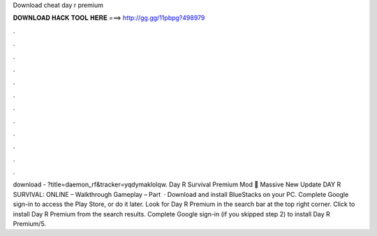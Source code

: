 Download cheat day r premium

𝐃𝐎𝐖𝐍𝐋𝐎𝐀𝐃 𝐇𝐀𝐂𝐊 𝐓𝐎𝐎𝐋 𝐇𝐄𝐑𝐄 ===> http://gg.gg/11pbpg?498979

.

.

.

.

.

.

.

.

.

.

.

.

download - ?title=daemon_rf&tracker=yqdymaklolqw. Day R Survival Premium Mod 😤 Massive New Update DAY R SURVIVAL: ONLINE – Walkthrough Gameplay – Part   · Download and install BlueStacks on your PC. Complete Google sign-in to access the Play Store, or do it later. Look for Day R Premium in the search bar at the top right corner. Click to install Day R Premium from the search results. Complete Google sign-in (if you skipped step 2) to install Day R Premium/5.